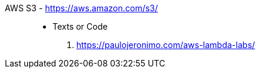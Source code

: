 [#aws-s3]#AWS S3# - https://aws.amazon.com/s3/::
* Texts or Code
. https://paulojeronimo.com/aws-lambda-labs/
